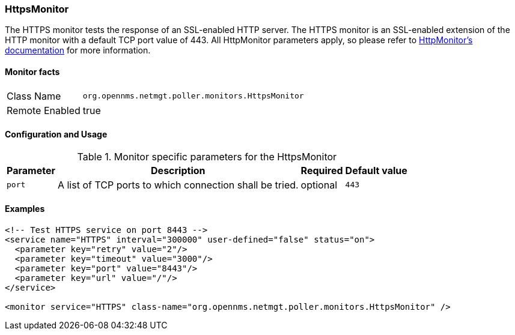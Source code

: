 
// Allow GitHub image rendering
:imagesdir: ../../../images

=== HttpsMonitor

The HTTPS monitor tests the response of an SSL-enabled HTTP server.
The HTTPS monitor is an SSL-enabled extension of the HTTP monitor with a default TCP port value of 443.
All HttpMonitor parameters apply, so please refer to <<poller-http-monitor,HttpMonitor's documentation>> for more information.

==== Monitor facts

[options="autowidth"]
|===
| Class Name     | `org.opennms.netmgt.poller.monitors.HttpsMonitor`
| Remote Enabled | true
|===

==== Configuration and Usage

.Monitor specific parameters for the HttpsMonitor
[options="header, autowidth"]
|===
| Parameter              | Description                                             | Required | Default value
| `port`                 | A list of TCP ports to which connection shall be tried. | optional | `443`
|===

==== Examples

[source, xml]
----
<!-- Test HTTPS service on port 8443 -->
<service name="HTTPS" interval="300000" user-defined="false" status="on">
  <parameter key="retry" value="2"/>
  <parameter key="timeout" value="3000"/>
  <parameter key="port" value="8443"/>
  <parameter key="url" value="/"/>
</service>

<monitor service="HTTPS" class-name="org.opennms.netmgt.poller.monitors.HttpsMonitor" />
----
